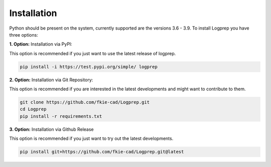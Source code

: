 ============
Installation
============

Python should be present on the system, currently supported are the versions 3.6 - 3.9.
To install Logprep you have three options:

**1. Option:** Installation via PyPI:

This option is recommended if you just want to use the latest release of logprep.

..  code-block:: bash

    pip install -i https://test.pypi.org/simple/ logprep

**2. Option:** Installation via Git Repository:

This option is recommended if you are interested in the latest developments and might want to
contribute to them.

..  code-block:: bash

    git clone https://github.com/fkie-cad/Logprep.git
    cd Logprep
    pip install -r requirements.txt

**3. Option:** Installation via Github Release

This option is recommended if you just want to try out the latest developments.

..  code-block:: bash

    pip install git+https://github.com/fkie-cad/Logprep.git@latest